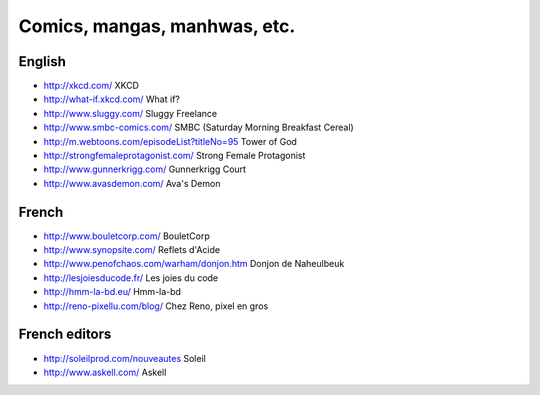 Comics, mangas, manhwas, etc.
=============================

English
-------

* http://xkcd.com/ XKCD
* http://what-if.xkcd.com/ What if?
* http://www.sluggy.com/ Sluggy Freelance
* http://www.smbc-comics.com/ SMBC (Saturday Morning Breakfast Cereal)
* http://m.webtoons.com/episodeList?titleNo=95 Tower of God
* http://strongfemaleprotagonist.com/ Strong Female Protagonist
* http://www.gunnerkrigg.com/ Gunnerkrigg Court
* http://www.avasdemon.com/ Ava's Demon

French
------

* http://www.bouletcorp.com/ BouletCorp
* http://www.synopsite.com/ Reflets d'Acide
* http://www.penofchaos.com/warham/donjon.htm
  Donjon de Naheulbeuk
* http://lesjoiesducode.fr/ Les joies du code
* http://hmm-la-bd.eu/ Hmm-la-bd
* http://reno-pixellu.com/blog/ Chez Reno, pixel en gros

French editors
--------------

* http://soleilprod.com/nouveautes Soleil
* http://www.askell.com/ Askell
